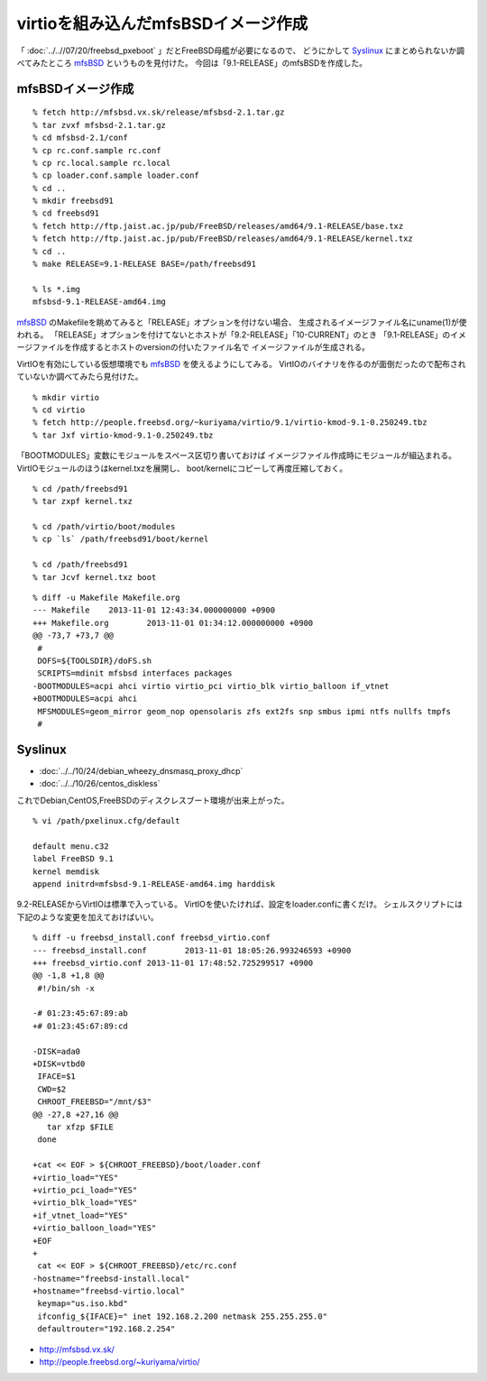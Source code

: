 virtioを組み込んだmfsBSDイメージ作成
========================================================


.. author:: default
.. categories:: mfsbsd
.. tags:: freebsd, mfsbsd
.. comments::


「 :doc:`../..//07/20/freebsd_pxeboot` 」だとFreeBSD母艦が必要になるので、
どうにかして `Syslinux`_ にまとめられないか調べてみたところ `mfsBSD`_ というものを見付けた。
今回は「9.1-RELEASE」のmfsBSDを作成した。

mfsBSDイメージ作成
------------------------------

::

  % fetch http://mfsbsd.vx.sk/release/mfsbsd-2.1.tar.gz
  % tar zvxf mfsbsd-2.1.tar.gz
  % cd mfsbsd-2.1/conf
  % cp rc.conf.sample rc.conf
  % cp rc.local.sample rc.local
  % cp loader.conf.sample loader.conf
  % cd ..
  % mkdir freebsd91
  % cd freebsd91
  % fetch http://ftp.jaist.ac.jp/pub/FreeBSD/releases/amd64/9.1-RELEASE/base.txz
  % fetch http://ftp.jaist.ac.jp/pub/FreeBSD/releases/amd64/9.1-RELEASE/kernel.txz
  % cd ..
  % make RELEASE=9.1-RELEASE BASE=/path/freebsd91

  % ls *.img
  mfsbsd-9.1-RELEASE-amd64.img

`mfsBSD`_ のMakefileを眺めてみると「RELEASE」オプションを付けない場合、
生成されるイメージファイル名にuname(1)が使われる。
「RELEASE」オプションを付けてないとホストが「9.2-RELEASE」「10-CURRENT」のとき
「9.1-RELEASE」のイメージファイルを作成するとホストのversionの付いたファイル名で
イメージファイルが生成される。

VirtIOを有効にしている仮想環境でも `mfsBSD`_ を使えるようにしてみる。
VirtIOのバイナリを作るのが面倒だったので配布されていないか調べてみたら見付けた。

::

  % mkdir virtio
  % cd virtio
  % fetch http://people.freebsd.org/~kuriyama/virtio/9.1/virtio-kmod-9.1-0.250249.tbz
  % tar Jxf virtio-kmod-9.1-0.250249.tbz

「BOOTMODULES」変数にモジュールをスペース区切り書いておけば
イメージファイル作成時にモジュールが組込まれる。
VirtIOモジュールのほうはkernel.txzを展開し、
boot/kernelにコピーして再度圧縮しておく。

::

  % cd /path/freebsd91
  % tar zxpf kernel.txz

  % cd /path/virtio/boot/modules
  % cp `ls` /path/freebsd91/boot/kernel

  % cd /path/freebsd91
  % tar Jcvf kernel.txz boot


::

  % diff -u Makefile Makefile.org
  --- Makefile    2013-11-01 12:43:34.000000000 +0900
  +++ Makefile.org        2013-11-01 01:34:12.000000000 +0900
  @@ -73,7 +73,7 @@
   #
   DOFS=${TOOLSDIR}/doFS.sh
   SCRIPTS=mdinit mfsbsd interfaces packages
  -BOOTMODULES=acpi ahci virtio virtio_pci virtio_blk virtio_balloon if_vtnet
  +BOOTMODULES=acpi ahci
   MFSMODULES=geom_mirror geom_nop opensolaris zfs ext2fs snp smbus ipmi ntfs nullfs tmpfs
   #

Syslinux
------------------------------

* :doc:`../../10/24/debian_wheezy_dnsmasq_proxy_dhcp`
* :doc:`../../10/26/centos_diskless`

これでDebian,CentOS,FreeBSDのディスクレスブート環境が出来上がった。

::

  % vi /path/pxelinux.cfg/default

  default menu.c32
  label FreeBSD 9.1
  kernel memdisk
  append initrd=mfsbsd-9.1-RELEASE-amd64.img harddisk

9.2-RELEASEからVirtIOは標準で入っている。
VirtIOを使いたければ、設定をloader.confに書くだけ。
シェルスクリプトには下記のような変更を加えておけばいい。

::

  % diff -u freebsd_install.conf freebsd_virtio.conf
  --- freebsd_install.conf        2013-11-01 18:05:26.993246593 +0900
  +++ freebsd_virtio.conf 2013-11-01 17:48:52.725299517 +0900
  @@ -1,8 +1,8 @@
   #!/bin/sh -x

  -# 01:23:45:67:89:ab
  +# 01:23:45:67:89:cd

  -DISK=ada0
  +DISK=vtbd0
   IFACE=$1
   CWD=$2
   CHROOT_FREEBSD="/mnt/$3"
  @@ -27,8 +27,16 @@
     tar xfzp $FILE
   done

  +cat << EOF > ${CHROOT_FREEBSD}/boot/loader.conf
  +virtio_load="YES"
  +virtio_pci_load="YES"
  +virtio_blk_load="YES"
  +if_vtnet_load="YES"
  +virtio_balloon_load="YES"
  +EOF
  +
   cat << EOF > ${CHROOT_FREEBSD}/etc/rc.conf
  -hostname="freebsd-install.local"
  +hostname="freebsd-virtio.local"
   keymap="us.iso.kbd"
   ifconfig_${IFACE}=" inet 192.168.2.200 netmask 255.255.255.0"
   defaultrouter="192.168.2.254"

.. _mfsBSD: http://mfsbsd.vx.sk/
.. _Syslinux: http://www.syslinux.org/wiki/index.php/The_Syslinux_Project

* http://mfsbsd.vx.sk/
* http://people.freebsd.org/~kuriyama/virtio/
